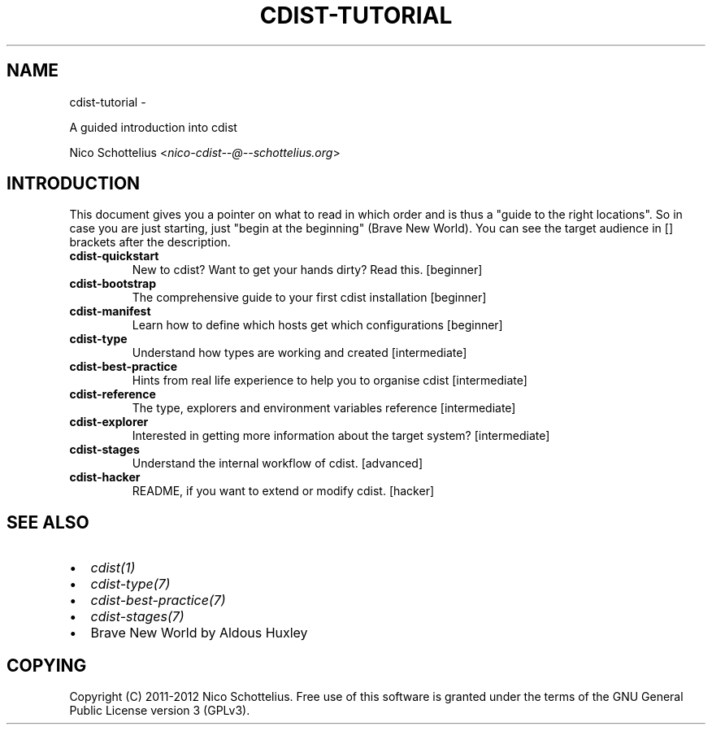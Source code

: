 .\" Man page generated from reStructuredText.
.
.TH "CDIST-TUTORIAL" "7" "May 27, 2016" "4.1.0dp" "cdist"
.SH NAME
cdist-tutorial \- 
.
.nr rst2man-indent-level 0
.
.de1 rstReportMargin
\\$1 \\n[an-margin]
level \\n[rst2man-indent-level]
level margin: \\n[rst2man-indent\\n[rst2man-indent-level]]
-
\\n[rst2man-indent0]
\\n[rst2man-indent1]
\\n[rst2man-indent2]
..
.de1 INDENT
.\" .rstReportMargin pre:
. RS \\$1
. nr rst2man-indent\\n[rst2man-indent-level] \\n[an-margin]
. nr rst2man-indent-level +1
.\" .rstReportMargin post:
..
.de UNINDENT
. RE
.\" indent \\n[an-margin]
.\" old: \\n[rst2man-indent\\n[rst2man-indent-level]]
.nr rst2man-indent-level -1
.\" new: \\n[rst2man-indent\\n[rst2man-indent-level]]
.in \\n[rst2man-indent\\n[rst2man-indent-level]]u
..
.sp
A guided introduction into cdist
.sp
Nico Schottelius <\fI\%nico\-cdist\-\-@\-\-schottelius.org\fP>
.SH INTRODUCTION
.sp
This document gives you a pointer on what to read in
which order and is thus a "guide to the right locations".
So in case you are just starting, just "begin at the beginning"
(Brave New World). You can see the target audience in [] brackets
after the description.
.INDENT 0.0
.TP
.B cdist\-quickstart
New to cdist? Want to get your hands dirty? Read this. [beginner]
.TP
.B cdist\-bootstrap
The comprehensive guide to your first cdist installation [beginner]
.TP
.B cdist\-manifest
Learn how to define which hosts get which configurations [beginner]
.TP
.B cdist\-type
Understand how types are working and created [intermediate]
.TP
.B cdist\-best\-practice
Hints from real life experience to help you to organise cdist [intermediate]
.TP
.B cdist\-reference
The type, explorers and environment variables reference [intermediate]
.TP
.B cdist\-explorer
Interested in getting more information about the target system? [intermediate]
.TP
.B cdist\-stages
Understand the internal workflow of cdist. [advanced]
.TP
.B cdist\-hacker
README, if you want to extend or modify cdist. [hacker]
.UNINDENT
.SH SEE ALSO
.INDENT 0.0
.IP \(bu 2
\fI\%cdist(1)\fP
.IP \(bu 2
\fI\%cdist\-type(7)\fP
.IP \(bu 2
\fI\%cdist\-best\-practice(7)\fP
.IP \(bu 2
\fI\%cdist\-stages(7)\fP
.IP \(bu 2
Brave New World by Aldous Huxley
.UNINDENT
.SH COPYING
.sp
Copyright (C) 2011\-2012 Nico Schottelius. Free use of this software is
granted under the terms of the GNU General Public License version 3 (GPLv3).
.\" Generated by docutils manpage writer.
.
